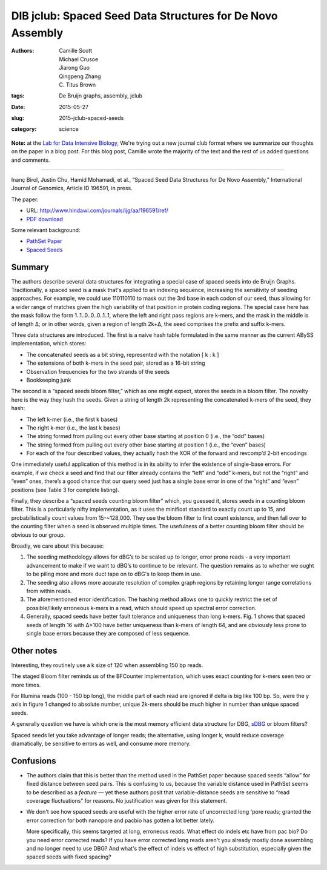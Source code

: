 DIB jclub: Spaced Seed Data Structures for De Novo Assembly
===========================================================

:authors: Camille Scott, Michael Crusoe, Jiarong Guo, Qingpeng Zhang, \C. Titus Brown
:tags: De Bruijn graphs, assembly, jclub
:date: 2015-05-27
:slug: 2015-jclub-spaced-seeds
:category: science

**Note:** at the `Lab for Data Intensive Biology
<http://ivory.idyll.org/lab/>`__, We're trying out a new journal club
format where we summarize our thoughts on the paper in a blog post.
For this blog post, Camille wrote the majority of the text and the
rest of us added questions and comments.

----

Inanç Birol, Justin Chu, Hamid Mohamadi, et al., “Spaced Seed Data
Structures for De Novo Assembly,” International Journal of Genomics,
Article ID 196591, in press.

The paper:

* URL: http://www.hindawi.com/journals/ijg/aa/196591/ref/

* `PDF download <http://scholar.google.com/scholar_url?url=http://downloads.hindawi.com/journals/ijg/aip/196591.pdf&hl=en&sa=X&scisig=AAGBfm3nVOYRe1p93foiJjWgq6T6UUWnJQ&nossl=1&oi=scholaralrt>`__

Some relevant background:

* `PathSet Paper <http://www.ncbi.nlm.nih.gov/pmc/articles/PMC3619201/pdf/cmb.2012.0098.pdf>`__
* `Spaced Seeds <http://bioinformatics.oxfordjournals.org/content/27/17/2433.full.pdf>`__

Summary
-------

The authors describe several data structures for integrating a special
case of spaced seeds into de Bruijn Graphs. Traditionally, a spaced
seed is a mask that's applied to an indexing sequence, increasing the
sensitivity of seeding approaches. For example, we could use 110110110
to mask out the 3rd base in each codon of our seed, thus allowing for
a wider range of matches given the high variability of that position
in protein coding regions. The special case here has the mask follow
the form 1..1..0..0..0..1..1, where the left and right pass regions
are k-mers, and the mask in the middle is of length Δ; or in other
words, given a region of length 2k+Δ, the seed comprises the prefix
and suffix k-mers.

Three data structures are introduced. The first is a naive hash table formulated in the same manner as the current ABySS implementation, which stores:

* The concatenated seeds as a bit string, represented with the notation [ k : k ]
* The extensions of both k-mers in the seed pair, stored as a 16-bit string
* Observation frequencies for the two strands of the seeds
* Bookkeeping junk

The second is a “spaced seeds bloom filter,” which as one might expect, stores the seeds in a bloom filter. The novelty here is the way they hash the seeds. Given a string of length 2k representing the concatenated k-mers of the seed, they hash:

* The left k-mer (i.e., the first k bases)
* The right k-mer (i.e., the last k bases)
* The string formed from pulling out every other base starting at position 0 (i.e., the “odd” bases)
* The string formed from pulling out every other base starting at position 1 (i.e., the “even” bases)
* For each of the four described values, they actually hash the XOR of the forward and revcomp’d 2-bit encodings

One immediately useful application of this method is in its ability to
infer the existence of single-base errors. For example, if we check a
seed and find that our filter already contains the “left” and “odd”
k-mers, but not the “right” and “even” ones, there’s a good chance
that our query seed just has a single base error in one of the “right”
and “even” positions (see Table 3 for complete listing).

Finally, they describe a “spaced seeds counting bloom filter” which,
you guessed it, stores seeds in a counting bloom filter. This is a
particularly nifty implementation, as it uses the minifloat standard
to exactly count up to 15, and probabilistically count values from
15-~128,000. They use the bloom filter to first count existence, and
then fall over to the counting filter when a seed is observed multiple
times. The usefulness of a better counting bloom filter should be
obvious to our group.

Broadly, we care about this because:

1. The seeding methodology allows for dBG’s to be scaled up to longer,
   error prone reads - a very important advancement to make if we want to
   dBG’s to continue to be relevant. The question remains as to whether
   we ought to be piling more and more duct tape on to dBG's to keep them
   in use.

2. The seeding also allows more accurate resolution of complex graph
   regions by retaining longer range correlations from within reads.

3. The aforementioned error identification. The hashing method allows
   one to quickly restrict the set of possible/likely erroneous k-mers in
   a read, which should speed up spectral error correction.

4. Generally, spaced seeds have better fault tolerance and uniqueness
   than long k-mers. Fig. 1 shows that spaced seeds of length 16 with
   Δ>100 have better uniqueness than k-mers of length 64, and are
   obviously less prone to single base errors because they are composed
   of less sequence.

Other notes
-----------

Interesting, they routinely use a k size of 120 when assembling 150 bp
reads.

The staged Bloom filter reminds us of the BFCounter implementation,
which uses exact counting for k-mers seen two or more times.

For Illumina reads (100 - 150 bp long), the middle part of each read
are ignored if delta is big like 100 bp. So, were the y axis in figure
1 changed to absolute number, unique 2k-mers should be much higher in
number than unique spaced seeds.

A generally question we have is which one is the most memory efficient
data structure for DBG, `sDBG
<http://alexbowe.com/succinct-debruijn-graphs/>`__ or bloom filters?

Spaced seeds let you take advantage of longer reads; the alternative,
using longer k, would reduce coverage dramatically, be sensitive to
errors as well, and consume more memory.

Confusions
----------

* The authors claim that this is better than the method used in the
  PathSet paper because spaced seeds “allow” for fixed distance
  between seed pairs. This is confusing to us, because the variable
  distance used in PathSet seems to be described as a *feature* — yet
  these authors posit that variable-distance seeds are sensitive to
  “read coverage fluctuations” for reasons. No justification was given
  for this statement.

* We don't see how spaced seeds are useful with the higher error rate of
  uncorrected long 'pore reads; granted the error correction for both
  nanopore and pacbio has gotten a lot better lately.

  More specifically, this seems targeted at long, erroneous
  reads. What effect do indels etc have from pac bio?  Do you need error
  corrected reads? If you have error corrected long reads aren't you
  already mostly done assembling and no longer need to use DBG?  And
  what's the effect of indels vs effect of high substitution, especially
  given the spaced seeds with fixed spacing?
